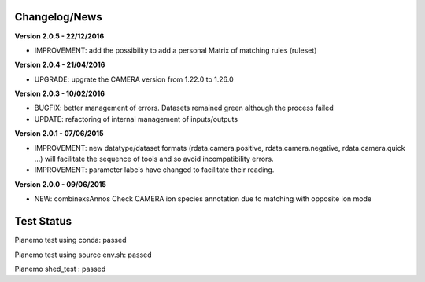 
Changelog/News
--------------

**Version 2.0.5 - 22/12/2016**

- IMPROVEMENT: add the possibility to add a personal Matrix of matching rules (ruleset)


**Version 2.0.4 - 21/04/2016**

- UPGRADE: upgrate the CAMERA version from 1.22.0 to 1.26.0


**Version 2.0.3 - 10/02/2016**

- BUGFIX: better management of errors. Datasets remained green although the process failed

- UPDATE: refactoring of internal management of inputs/outputs


**Version 2.0.1 - 07/06/2015**

- IMPROVEMENT: new datatype/dataset formats (rdata.camera.positive, rdata.camera.negative, rdata.camera.quick ...) will facilitate the sequence of tools and so avoid incompatibility errors.

- IMPROVEMENT: parameter labels have changed to facilitate their reading.


**Version 2.0.0 - 09/06/2015**

- NEW: combinexsAnnos Check CAMERA ion species annotation due to matching with opposite ion mode 


Test Status
-----------

Planemo test using conda: passed

Planemo test using source env.sh: passed

Planemo shed_test : passed

